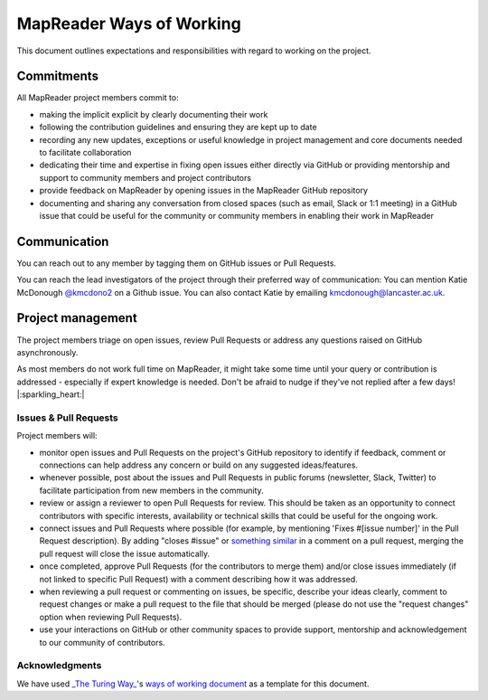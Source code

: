 MapReader Ways of Working
=========================

This document outlines expectations and responsibilities with regard to working
on the project.

Commitments
-----------

All MapReader project members commit to:

- making the implicit explicit by clearly documenting their work
- following the contribution guidelines and ensuring they are kept up to date
- recording any new updates, exceptions or useful knowledge in project
  management and core documents needed to facilitate collaboration
- dedicating their time and expertise in fixing open issues either directly via
  GitHub or providing mentorship and support to community members and project
  contributors
- provide feedback on MapReader by opening issues in the MapReader GitHub
  repository
- documenting and sharing any conversation from closed spaces (such as email,
  Slack or 1:1 meeting) in a GitHub issue that could be useful for the
  community or community members in enabling their work in MapReader

Communication
-------------

You can reach out to any member by tagging them on GitHub issues or Pull
Requests.

You can reach the lead investigators of the project through their preferred way
of communication: You can mention Katie McDonough `@kmcdono2 <https://github.com/kmcdono2>`_
on a Github issue. You can also contact Katie by emailing
`kmcdonough@lancaster.ac.uk <mailto:kmcdonough@lancaster.ac.uk>`_.

Project management
-------------------

The project members triage on open issues, review Pull Requests or address any
questions raised on GitHub asynchronously.

As most members do not work full time on MapReader, it might take some time
until your query or contribution is addressed - especially if expert knowledge
is needed. Don't be afraid to nudge if they've not replied after a few days!
|:sparkling_heart:|

Issues & Pull Requests
~~~~~~~~~~~~~~~~~~~~~~

Project members will:

- monitor open issues and Pull Requests on the project's GitHub repository to
  identify if feedback, comment or connections can help address any concern or
  build on any suggested ideas/features.
- whenever possible, post about the issues and Pull Requests in public forums
  (newsletter, Slack, Twitter) to facilitate participation from new members in
  the community.
- review or assign a reviewer to open Pull Requests for review. This should be
  taken as an opportunity to connect contributors with specific interests,
  availability or technical skills that could be useful for the ongoing work.
- connect issues and Pull Requests where possible (for example, by mentioning
  'Fixes #[issue number]' in the Pull Request description). By adding "closes
  #issue" or `something similar <https://help.github.com/articles/closing-issues-using-keywords>`_
  in a comment on a pull request, merging the pull request will close the issue
  automatically.
- once completed, approve Pull Requests (for the contributors to merge them)
  and/or close issues immediately (if not linked to specific Pull Request) with
  a comment describing how it was addressed.
- when reviewing a pull request or commenting on issues, be specific, describe
  your ideas clearly, comment to request changes or make a pull request to the
  file that should be merged (please do not use the "request changes" option
  when reviewing Pull Requests).
- use your interactions on GitHub or other community spaces to provide support,
  mentorship and acknowledgement to our community of contributors.

Acknowledgments
~~~~~~~~~~~~~~~

We have used `_The Turing Way_ <https://github.com/alan-turing-institute/the-turing-way>`_'s
`ways of working document <https://github.com/alan-turing-institute/the-turing-way/blob/main/ways_of_working.md>`_
as a template for this document.
